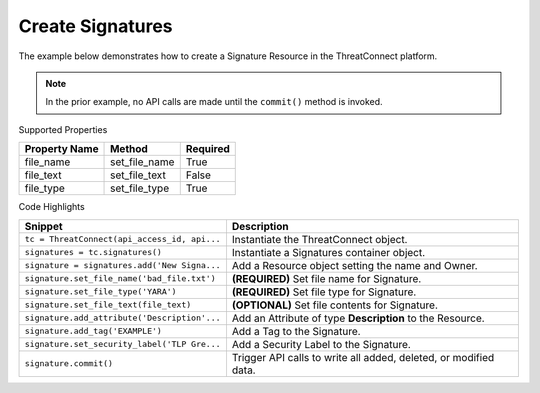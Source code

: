 Create Signatures
^^^^^^^^^^^^^^^^^

The example below demonstrates how to create a Signature Resource in the
ThreatConnect platform.

.. code-block:: python
    :linenos:
    :emphasize-lines: 9-10,12-20,22-27,37-38

    ...

    tc = ThreatConnect(api_access_id, api_secret_key, api_default_org, api_base_url)

    # instantiate a Signatures container
    signatures = tc.signatures()
        
    owner = 'Example Community'
    # create a new Signature in 'Example Community' with the name: 'New Signature'
    signature = signatures.add('New Signature', owner)

    # define Signature's content
    file_text = '"rule example_sig : example\n{\n'
    file_text += 'meta:\n        description = "This '
    file_text += 'is just an example"\n\n '
    file_text += 'strings:\n        $a = {6A 40 68 00 '
    file_text += '30 00 00 6A 14 8D 91}\n        $b = '
    file_text += '{8D 4D B0 2B C1 83 C0 27 99 6A 4E '
    file_text += '59 F7 F9}\n    condition:\n '
    file_text += '$a or $b or $c\n}"'

    # set the file name of the Signature
    signature.set_file_name('bad_file.txt')  # REQUIRED
    # set the type of the Signature
    signature.set_file_type('YARA')  # REQUIRED
    # set the contents of the signature
    signature.set_file_text(file_text)  # OPTIONAL

    # add a description attribute
    adversary.add_attribute('Description', 'Description Example')
    # add a tag
    adversary.add_tag('Example')
    # add a security label
    adversary.set_security_label('TLP Green')

    try:
        # create the Signature
        signature.commit()
    except RuntimeError as e:
        print('Error: {0}'.format(e))
        sys.exit(1)

.. note:: In the prior example, no API calls are made until the ``commit()`` method is invoked.

Supported Properties

+---------------+-----------------+----------+
| Property Name | Method          | Required |
+===============+=================+==========+
| file\_name    | set\_file\_name | True     |
+---------------+-----------------+----------+
| file\_text    | set\_file\_text | False    |
+---------------+-----------------+----------+
| file\_type    | set\_file\_type | True     |
+---------------+-----------------+----------+

Code Highlights

+----------------------------------------------+------------------------------------------------------------------+
| Snippet                                      | Description                                                      |
+==============================================+==================================================================+
| ``tc = ThreatConnect(api_access_id, api...`` | Instantiate the ThreatConnect object.                            |
+----------------------------------------------+------------------------------------------------------------------+
| ``signatures = tc.signatures()``             | Instantiate a Signatures container object.                       |
+----------------------------------------------+------------------------------------------------------------------+
| ``signature = signatures.add('New Signa...`` | Add a Resource object setting the name and Owner.                |
+----------------------------------------------+------------------------------------------------------------------+
| ``signature.set_file_name('bad_file.txt')``  | **(REQUIRED)** Set file name for Signature.                      |
+----------------------------------------------+------------------------------------------------------------------+
| ``signature.set_file_type('YARA')``          | **(REQUIRED)** Set file type for Signature.                      |
+----------------------------------------------+------------------------------------------------------------------+
| ``signature.set_file_text(file_text)``       | **(OPTIONAL)** Set file contents for Signature.                  |
+----------------------------------------------+------------------------------------------------------------------+
| ``signature.add_attribute('Description'...`` | Add an Attribute of type **Description** to the Resource.        |
+----------------------------------------------+------------------------------------------------------------------+
| ``signature.add_tag('EXAMPLE')``             | Add a Tag to the Signature.                                      |
+----------------------------------------------+------------------------------------------------------------------+
| ``signature.set_security_label('TLP Gre...`` | Add a Security Label to the Signature.                           |
+----------------------------------------------+------------------------------------------------------------------+
| ``signature.commit()``                       | Trigger API calls to write all added, deleted, or modified data. |
+----------------------------------------------+------------------------------------------------------------------+
